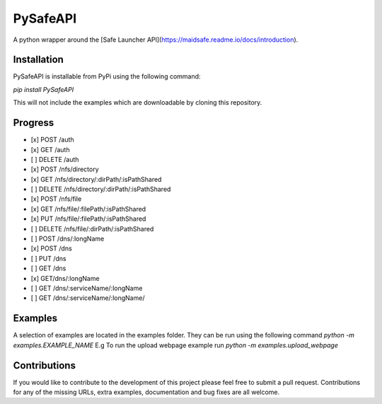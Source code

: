 PySafeAPI
=========

A python wrapper around the [Safe Launcher API](https://maidsafe.readme.io/docs/introduction).

Installation
------------

PySafeAPI is installable from PyPi using the following command:

`pip install PySafeAPI`

This will not include the examples which are downloadable by cloning this repository.

Progress
--------

- [x] POST /auth
- [x] GET /auth
- [ ] DELETE /auth
- [x] POST /nfs/directory
- [x] GET /nfs/directory/:dirPath/:isPathShared
- [ ] DELETE /nfs/directory/:dirPath/:isPathShared
- [x] POST /nfs/file
- [x] GET /nfs/file/:filePath/:isPathShared
- [x] PUT /nfs/file/:filePath/:isPathShared
- [ ] DELETE /nfs/file/:dirPath/:isPathShared
- [ ] POST /dns/:longName
- [x] POST /dns
- [ ] PUT /dns
- [ ] GET /dns
- [x] GET/dns/:longName
- [ ] GET /dns/:serviceName/:longName
- [ ] GET /dns/:serviceName/:longName/

Examples
--------

A selection of examples are located in the examples folder.  They can be run using the following command 
`python -m examples.EXAMPLE_NAME`
E.g To run the upload webpage example run
`python -m examples.upload_webpage`

Contributions
-------------

If you would like to contribute to the development of this project please feel free to submit a pull request.  Contributions for any of the missing URLs, extra examples, documentation and bug fixes are all welcome.

